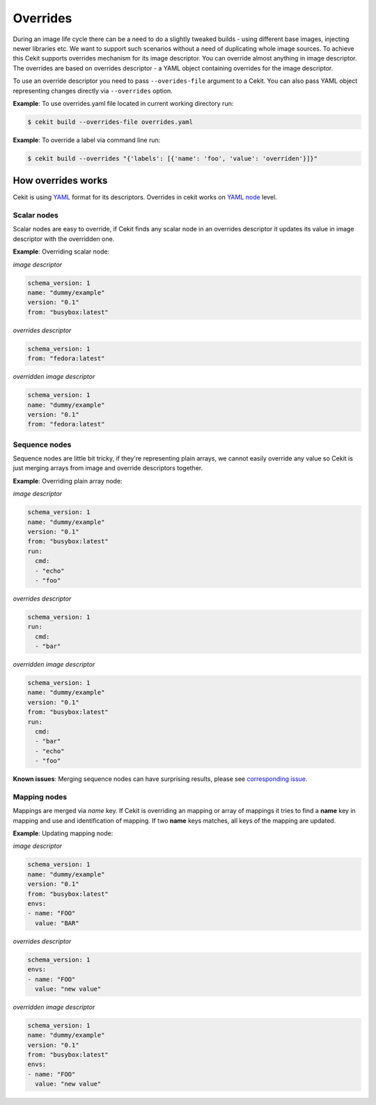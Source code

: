Overrides
=========

During an image life cycle there can be a need to do a slightly tweaked builds - using different base images, injecting newer libraries etc. We want to support such scenarios without a need of duplicating whole image sources. To achieve this Cekit supports overrides mechanism for its image descriptor. You can override almost anything in image descriptor. The overrides are based on overrides descriptor - a YAML object containing overrides for the image descriptor.

To use an override descriptor you need to pass ``--overides-file`` argument to a Cekit. You can also pass  YAML object representing changes directly via ``--overrides`` option.

**Example**: To use overrides.yaml file located in current working directory run:

.. code:: bash

	  $ cekit build --overrides-file overrides.yaml


**Example**: To override a label via command line run:

.. code:: bash

	  $ cekit build --overrides "{'labels': [{'name': 'foo', 'value': 'overriden'}]}"



How overrides works
-------------------

Cekit is using `YAML <http://yaml.org/>`_ format for its descriptors. Overrides in cekit works on `YAML node <http://www.yaml.org/spec/1.2/spec.html#id2764044>`_ level.


Scalar nodes
^^^^^^^^^^^^
Scalar nodes are easy to override, if Cekit finds any scalar node in an overrides descriptor it updates its value in image descriptor with the overridden one.

**Example**: Overriding scalar node:

*image descriptor*

.. code:: yaml

	  schema_version: 1
	  name: "dummy/example"
	  version: "0.1"
	  from: "busybox:latest"

*overrides descriptor*

.. code:: yaml

	  schema_version: 1
	  from: "fedora:latest"

*overridden image descriptor*

.. code:: yaml

	  schema_version: 1
	  name: "dummy/example"
	  version: "0.1"
	  from: "fedora:latest"

Sequence nodes
^^^^^^^^^^^^^^
Sequence nodes are little bit tricky, if they're representing plain arrays, we cannot easily override any value so Cekit is just merging arrays from image and override descriptors together.

**Example**: Overriding plain array node:

*image descriptor*

.. code:: yaml

	  schema_version: 1
	  name: "dummy/example"
	  version: "0.1"
	  from: "busybox:latest"
	  run:
	    cmd:
	    - "echo"
	    - "foo"

*overrides descriptor*

.. code:: yaml

	  schema_version: 1
	  run:
	    cmd:
	    - "bar"

*overridden image descriptor*

.. code:: yaml

	  schema_version: 1
	  name: "dummy/example"
	  version: "0.1"
	  from: "busybox:latest"
	  run:
	    cmd:
  	    - "bar"
	    - "echo"
	    - "foo"

**Known issues**: Merging sequence nodes can have surprising results, please see `corresponding issue. <https://github.com/jboss-container-images/cekit/issues/106>`_

Mapping nodes
^^^^^^^^^^^^^
Mappings are merged via *name* key. If Cekit is overriding an mapping or array of mappings it tries to find a **name** key in mapping and use and identification of mapping. If two **name** keys matches, all keys of the mapping are updated.

**Example**: Updating mapping node:

*image descriptor*

.. code:: yaml

	  schema_version: 1
	  name: "dummy/example"
	  version: "0.1"
	  from: "busybox:latest"
	  envs:
	  - name: "FOO"
	    value: "BAR"

*overrides descriptor*

.. code:: yaml

	  schema_version: 1
	  envs:
	  - name: "FOO"
	    value: "new value"

*overridden image descriptor*

.. code:: yaml

	  schema_version: 1
	  name: "dummy/example"
	  version: "0.1"
	  from: "busybox:latest"
	  envs:
	  - name: "FOO"
	    value: "new value"
